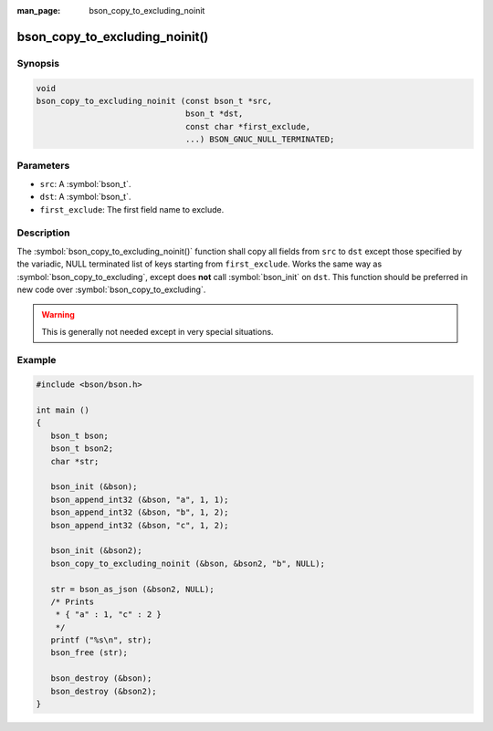 :man_page: bson_copy_to_excluding_noinit

bson_copy_to_excluding_noinit()
===============================

Synopsis
--------

.. code-block:: c

  void
  bson_copy_to_excluding_noinit (const bson_t *src,
                                 bson_t *dst,
                                 const char *first_exclude,
                                 ...) BSON_GNUC_NULL_TERMINATED;

Parameters
----------

* ``src``: A :symbol:`bson_t`.
* ``dst``: A :symbol:`bson_t`.
* ``first_exclude``: The first field name to exclude.

Description
-----------

The :symbol:`bson_copy_to_excluding_noinit()` function shall copy all fields
from ``src`` to ``dst`` except those specified by the variadic, NULL terminated
list of keys starting from ``first_exclude``.
Works the same way as :symbol:`bson_copy_to_excluding`, except does **not** call
:symbol:`bson_init` on ``dst``.
This function should be preferred in new code over :symbol:`bson_copy_to_excluding`.

.. warning::

  This is generally not needed except in very special situations.

Example
-------

.. code-block:: c

  #include <bson/bson.h>

  int main ()
  {
     bson_t bson;
     bson_t bson2;
     char *str;

     bson_init (&bson);
     bson_append_int32 (&bson, "a", 1, 1);
     bson_append_int32 (&bson, "b", 1, 2);
     bson_append_int32 (&bson, "c", 1, 2);

     bson_init (&bson2);
     bson_copy_to_excluding_noinit (&bson, &bson2, "b", NULL);

     str = bson_as_json (&bson2, NULL);
     /* Prints
      * { "a" : 1, "c" : 2 }
      */
     printf ("%s\n", str);
     bson_free (str);
 
     bson_destroy (&bson);
     bson_destroy (&bson2);
  }


